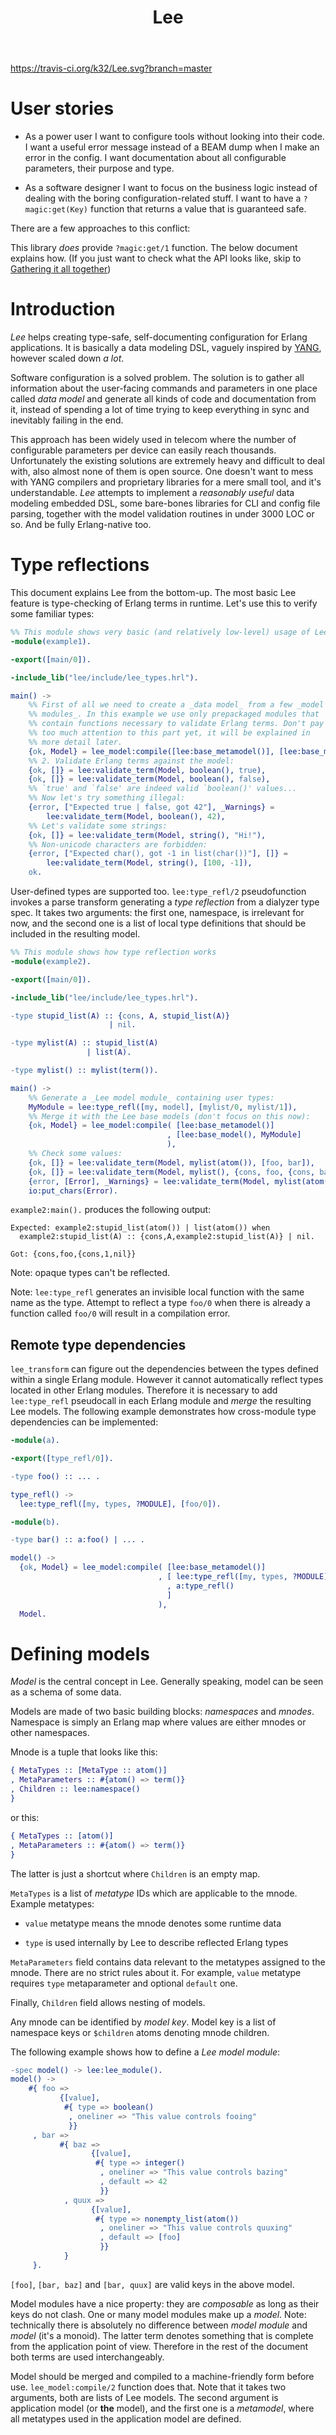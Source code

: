 #+TITLE: Lee
[[https://travis-ci.org/k32/Lee.svg?branch=master]]

* User stories

- As a power user I want to configure tools without looking into their
  code. I want a useful error message instead of a BEAM dump when I
  make an error in the config. I want documentation about all
  configurable parameters, their purpose and type.

- As a software designer I want to focus on the business logic instead
  of dealing with the boring configuration-related stuff. I want to
  have a =?magic:get(Key)= function that returns a value that is
  guaranteed safe.

There are a few approaches to this conflict:

[[file:doc/images/explanation.png]]

This library /does/ provide =?magic:get/1= function. The below
document explains how. (If you just want to check what the API looks
like, skip to [[#gathering-it-all-together][Gathering it all together]])

* Introduction

/Lee/ helps creating type-safe, self-documenting configuration for
Erlang applications. It is basically a data modeling DSL, vaguely
inspired by [[https://tools.ietf.org/html/rfc7950][YANG]], however scaled down /a lot/.

Software configuration is a solved problem. The solution is to gather
all information about the user-facing commands and parameters in one
place called /data model/ and generate all kinds of code and
documentation from it, instead of spending a lot of time trying to
keep everything in sync and inevitably failing in the end.

This approach has been widely used in telecom where the number of
configurable parameters per device can easily reach
thousands. Unfortunately the existing solutions are extremely heavy
and difficult to deal with, also almost none of them is open
source. One doesn't want to mess with YANG compilers and proprietary
libraries for a mere small tool, and it's understandable. /Lee/
attempts to implement a /reasonably useful/ data modeling embedded
DSL, some bare-bones libraries for CLI and config file parsing,
together with the model validation routines in under 3000 LOC or
so. And be fully Erlang-native too.

* Type reflections

This document explains Lee from the bottom-up. The most basic Lee
feature is type-checking of Erlang terms in runtime. Let's use this
to verify some familiar types:

#+BEGIN_SRC erlang
%% This module shows very basic (and relatively low-level) usage of Lee.
-module(example1).

-export([main/0]).

-include_lib("lee/include/lee_types.hrl").

main() ->
    %% First of all we need to create a _data model_ from a few _model
    %% modules_. In this example we use only prepackaged modules that
    %% contain functions necessary to validate Erlang terms. Don't pay
    %% too much attention to this part yet, it will be explained in
    %% more detail later.
    {ok, Model} = lee_model:compile([lee:base_metamodel()], [lee:base_model()]),
    %% 2. Validate Erlang terms against the model:
    {ok, []} = lee:validate_term(Model, boolean(), true),
    {ok, []} = lee:validate_term(Model, boolean(), false),
    %% `true' and `false' are indeed valid `boolean()' values...
    %% Now let's try something illegal:
    {error, ["Expected true | false, got 42"], _Warnings} =
        lee:validate_term(Model, boolean(), 42),
    %% Let's validate some strings:
    {ok, []} = lee:validate_term(Model, string(), "Hi!"),
    %% Non-unicode characters are forbidden:
    {error, ["Expected char(), got -1 in list(char())"], []} =
        lee:validate_term(Model, string(), [100, -1]),
    ok.
#+END_SRC

User-defined types are supported too. =lee:type_refl/2= pseudofunction
invokes a parse transform generating a /type reflection/ from a
dialyzer type spec. It takes two arguments: the first one, namespace,
is irrelevant for now, and the second one is a list of local type
definitions that should be included in the resulting model.

#+BEGIN_SRC erlang
%% This module shows how type reflection works
-module(example2).

-export([main/0]).

-include_lib("lee/include/lee_types.hrl").

-type stupid_list(A) :: {cons, A, stupid_list(A)}
                      | nil.

-type mylist(A) :: stupid_list(A)
                 | list(A).

-type mylist() :: mylist(term()).

main() ->
    %% Generate a _Lee model module_ containing user types:
    MyModule = lee:type_refl([my, model], [mylist/0, mylist/1]),
    %% Merge it with the Lee base models (don't focus on this now):
    {ok, Model} = lee_model:compile( [lee:base_metamodel()]
                                   , [lee:base_model(), MyModule]
                                   ),
    %% Check some values:
    {ok, []} = lee:validate_term(Model, mylist(atom()), [foo, bar]),
    {ok, []} = lee:validate_term(Model, mylist(), {cons, foo, {cons, bar, nil}}),
    {error, [Error], _Warnings} = lee:validate_term(Model, mylist(atom()), {cons, foo, {cons, 1, nil}}),
    io:put_chars(Error).
#+END_SRC

=example2:main().= produces the following output:

#+BEGIN_EXAMPLE
Expected: example2:stupid_list(atom()) | list(atom()) when
  example2:stupid_list(A) :: {cons,A,example2:stupid_list(A)} | nil.

Got: {cons,foo,{cons,1,nil}}
#+END_EXAMPLE

Note: opaque types can't be reflected.

Note: =lee:type_refl= generates an invisible local function with the
same name as the type. Attempt to reflect a type =foo/0= when there is
already a function called =foo/0= will result in a compilation error.

** Remote type dependencies

=lee_transform= can figure out the dependencies between the types
defined within a single Erlang module. However it cannot automatically
reflect types located in other Erlang modules. Therefore it is
necessary to add =lee:type_refl= pseudocall in each Erlang module and
/merge/ the resulting Lee models. The following example demonstrates
how cross-module type dependencies can be implemented:

#+BEGIN_SRC erlang
-module(a).

-export([type_refl/0]).

-type foo() :: ... .

type_refl() ->
  lee:type_refl([my, types, ?MODULE], [foo/0]).
#+END_SRC

#+BEGIN_SRC erlang
-module(b).

-type bar() :: a:foo() | ... .

model() ->
  {ok, Model} = lee_model:compile( [lee:base_metamodel()]
                                 , [ lee:type_refl([my, types, ?MODULE], [bar/0])
                                   , a:type_refl()
                                   ]
                                 ),
  Model.
#+END_SRC

* Defining models

/Model/ is the central concept in Lee. Generally speaking, model can
be seen as a schema of some data.

Models are made of two basic building blocks: /namespaces/ and
/mnodes/. Namespace is simply an Erlang map where values are either
mnodes or other namespaces.

Mnode is a tuple that looks like this:

#+BEGIN_SRC erlang
{ MetaTypes :: [MetaType :: atom()]
, MetaParameters :: #{atom() => term()}
, Children :: lee:namespace()
}
#+END_SRC

or this:

#+BEGIN_SRC erlang
{ MetaTypes :: [atom()]
, MetaParameters :: #{atom() => term()}
}
#+END_SRC

The latter is just a shortcut where =Children= is an empty map.

=MetaTypes= is a list of /metatype/ IDs which are applicable to the
mnode. Example metatypes:

 - =value= metatype means the mnode denotes some runtime data

 - =type= is used internally by Lee to describe reflected Erlang
   types

=MetaParameters= field contains data relevant to the metatypes
assigned to the mnode. There are no strict rules about it. For
example, =value= metatype requires =type= metaparameter and optional
=default= one.

Finally, =Children= field allows nesting of models.

Any mnode can be identified by /model key/. Model key is a list of
namespace keys or =$children= atoms denoting mnode children.

The following example shows how to define a /Lee model module/:

#+BEGIN_SRC erlang
-spec model() -> lee:lee_module().
model() ->
    #{ foo =>
           {[value],
            #{ type => boolean()
             , oneliner => "This value controls fooing"
             }}
     , bar =>
           #{ baz =>
                  {[value],
                   #{ type => integer()
                    , oneliner => "This value controls bazing"
                    , default => 42
                    }}
            , quux =>
                  {[value],
                   #{ type => nonempty_list(atom())
                    , oneliner => "This value controls quuxing"
                    , default => [foo]
                    }}
            }
     }.
#+END_SRC

=[foo]=, =[bar, baz]= and =[bar, quux]= are valid keys in the above
model.

Model modules have a nice property: they are /composable/ as long as
their keys do not clash. One or many model modules make up a
/model/. Note: technically there is absolutely no difference between
/model module/ and /model/ (it's a monoid). The latter term denotes
something that is complete from the application point of
view. Therefore in the rest of the document both terms are used
interchangeably.

Model should be merged and compiled to a machine-friendly form before
use. =lee_model:compile/2= function does that. Note that it takes two
arguments, both are lists of Lee models. The second argument is
application model (or *the* model), and the first one is a
/metamodel/, where all metatypes used in the application model are
defined.

* Data storage

Now what about actual data described by the models? Lee provides an
abstraction called =lee_storage= to keep track of it. Essentially any
key-value storage (from proplist to a mnesia table) can serve as a
=lee_storage=. There are a few prepackaged implementations:

 - =lee_map_storage= the most basic one storing data in a regular map
 - =lee_mnesia_storage= uses mnesia as storage, reads are transactional
 - =lee_dirty_mnesia_storage= same, but reads are dirty

Storage contents can be modified via /patches/. The following example
illustrates how to create a new storage and populate it with some
data:

#+BEGIN_SRC erlang
-spec data() -> lee:data().
data() ->
    %% Create am empty storage:
    Data0 = lee_storage:new(lee_map_storage),
    %% Define a patch:
    Patch = [ %% Set some values:
              {set, [foo], false}
            , {set, [bar, quux], [quux]}
              %% Delete a value (if present):
            , {rm, [bar, baz]}
            ],
    %% Apply the patch:
    lee_storage:patch(Data0, Patch).
#+END_SRC

** Data validation
It is possible to verify the entire storage of data against a model:

#+BEGIN_SRC erlang
main() ->
    {ok, Model} = lee_model:compile( [lee:base_metamodel()]
                                   , [lee:base_model(), model()]
                                   ),
    Data = data(),
    {ok, _Warnings} = lee:validate(Model, Data),
    ...
#+END_SRC

Successful validation ensures the following properties of =Data=:

 - All values described in the model are either present in =Data=, or
   =Model= declares their default values
 - All values present in =Data= have correct types

** Getting the data

Now when we know that data is complete and type-safe, getting values
becomes extremely simple:

#+BEGIN_SRC erlang
    [quux] = lee:get(Model, Data, [bar, quux]),
    false = lee:get(Model, Data, [foo]),
#+END_SRC

Note that =lee:get= returns plain values rather than something like
={ok, Value} | undefined=.

Complete code of the example can be found [[file:doc/example/example_model.erl][here]].

* Creating patches

Creating patches can be model-driven too. Lee comes with a few modules
for reading data:

 - =lee_cli= read data by parsing CLI arguments
 - =lee_consult= read data from files via =file:consult=
 - =lee_os_env= read data from environment variables

In order to utilize these modules one should extend the model with new
metatypes and metaparameters:

#+BEGIN_SRC erlang
-spec model() -> lee:lee_module().
model() ->
    #{ foo =>
           {[value, cli_param], %% This value is read from CLI
            #{ type => boolean()
             , oneliner => "This value controls fooing"
             , cli_short => "f"
             , cli_operand => "foo"
             }}
     , bar =>
           #{ baz =>
                  {[value, os_env], %% This value is read from environment variable
                   #{ type => integer()
                    , oneliner => "This value controls bazing"
                    , default => 42
                    , os_env => "BAZ"
                    }}
            , quux =>
                  {[value, cli_param, os_env],  %% This value is read from both CLI and environment
                   #{ type => nonempty_list(atom())
                    , oneliner => "This value controls quuxing"
                    , default => [foo]
                    , cli_operand => "quux"
                    , os_env => "QUUX"
                    }}
            }
     }.
#+END_SRC

Reading data is done like this:

#+BEGIN_SRC erlang
%% Test data:
-spec data(lee:model(), [string()]) -> lee:data().
data(Model, CliArgs) ->
    %% Create an empty storage:
    Data0 = lee_storage:new(lee_map_storage),
    %% Read environment variables:
    Data1 = lee_os_env:read_to(Model, Data0),
    %% Read CLI arguments and return the resulting data:
    lee_cli:read_to(Model, CliArgs, Data1).
#+END_SRC

Full code of the example can be found [[file:doc/example/example_model2.erl][here]].

* Gathering it all together

All Lee APIs that we discussed so far were stateless. Although being
stateless makes Lee extremely flexible, passing state around is hardly
practical. Lee comes with a simple reference implementation of
configuration server, that holds all data in Mnesia and ensures that
the data is always sound, by validating patches. The following example
briefly shows how it can be used:

#+BEGIN_SRC erlang
main() ->
    application:ensure_all_started(lee),
    %% Apply patches in a transaction (invalid ones won't be applied).
    ok = lee_server:patch(fun(Model, Data) ->
                             Quux = lee:get(Model, Data, [quux]),
                             ...
                             %% Return a patch:
                             {ok, [ {set, [foo], Val}
                                  , {rm, [bar]}
                                  , ...
                                  ]}
                          end),
    %% Get data by dirty read:
    Foo = lee_server:get_d([foo]),
    %% Or get a consistent snapshot of data in a transaction:
    mnesia:transaction(
      fun() ->
        Foo = lee_server:get([foo]),
        Keys = lee_server:list([foo, ?children]),
        ...
      end),
   ...
#+END_SRC

* TODO Documentation

Note that the model already contains the docstrings which can be
easily transformed to manpages and what not. TBD

* Name?

This library is named after Tsung-Dao Lee, a physicist who predicted
P-symmetry violation together with Chen-Ning Yang.

* Design goals
** Composability

Be a library rather than framework. Don't enforce ways of
working. Some example use cases:

 - Safe and consistent configs. Lee should be able to interwork with
   mnesia-like DBs
 - On the other side configuration of the database itself may use Lee,
   so Lee itself should not rely on transactions after all

** Speed

Tl;dr: getting values from config should be very fast, but updating
and validating config may be slow.

It should be possible to use =lee:get= in hotspots. It means any call
to =lee:get= should be theoretically possible to implement using at
most 2 hashtable lookups (1 for data and 1 for the default value).
